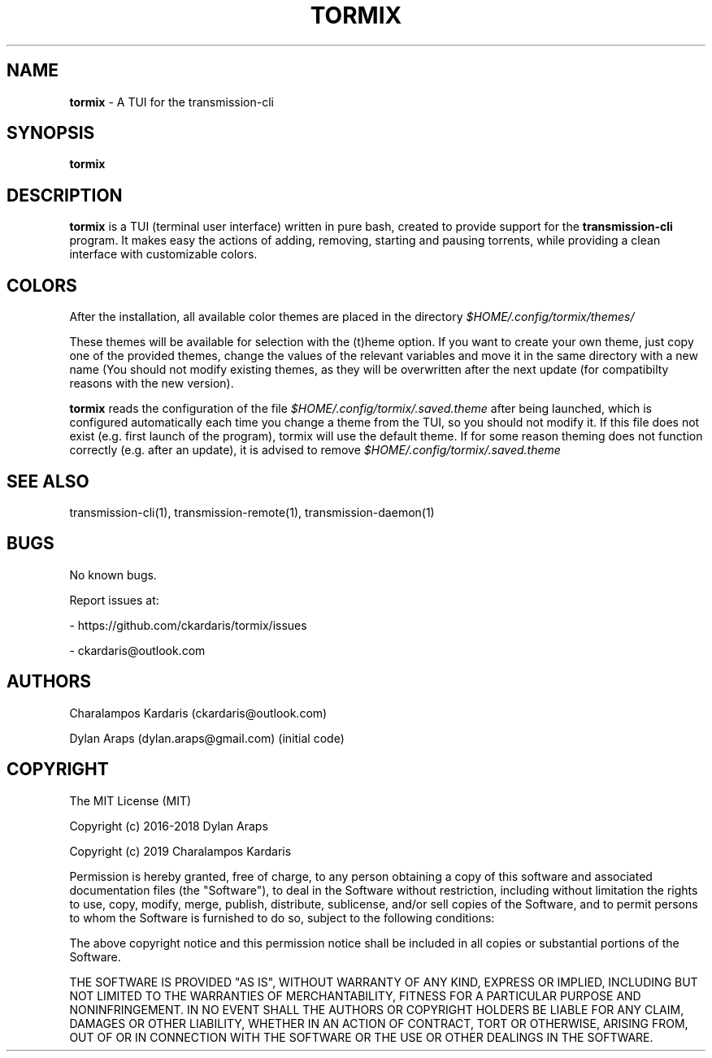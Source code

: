 .\" Manpage for tormix.
.\" Contact ckardarisk@outlook.com to correct errors or typos.
.TH TORMIX 1 "Feb 2019" "tormix" "User Commands"
.SH NAME
.B tormix 
\- A TUI for the transmission-cli 
.SH SYNOPSIS
.B tormix
.SH DESCRIPTION
.B tormix 
is a TUI (terminal user interface) written in pure bash, created to provide support for the 
.B transmission-cli 
program. 
It makes easy the actions of adding, removing, starting and pausing torrents, 
while providing a clean interface with customizable colors.
.SH COLORS
After the installation, all available color themes are placed in the directory 
.I $HOME/.config/tormix/themes/

These themes will be available for selection with the (t)heme option. 
If you want to create your own theme, just 
copy one of the provided themes, change the values of the relevant variables and move it in the same 
directory with a new name (You should not modify existing themes, as they will be overwritten after the next update
(for compatibilty reasons with the new version). 

.B tormix 
reads the configuration of the file 
.I $HOME/.config/tormix/.saved.theme 
after being launched, which is
configured automatically each time you change a theme from the TUI, so you should not modify it.
If this file does not exist (e.g. first launch of the program), tormix will use the default theme. 
If for some reason theming does not function correctly (e.g. after an update), it is advised to remove 
.I $HOME/.config/tormix/.saved.theme
.SH SEE ALSO
transmission-cli(1), transmission-remote(1), transmission-daemon(1)
.SH BUGS
No known bugs.

Report issues at: 

- https://github.com/ckardaris/tormix/issues

- ckardaris@outlook.com
.SH AUTHORS
Charalampos Kardaris (ckardaris@outlook.com)

Dylan Araps (dylan.araps@gmail.com) (initial code)
.SH COPYRIGHT
The MIT License (MIT)

Copyright (c) 2016-2018 Dylan Araps

Copyright (c) 2019 Charalampos Kardaris

Permission is hereby granted, free of charge, to any person obtaining a copy
of this software and associated documentation files (the "Software"), to deal
in the Software without restriction, including without limitation the rights
to use, copy, modify, merge, publish, distribute, sublicense, and/or sell
copies of the Software, and to permit persons to whom the Software is
furnished to do so, subject to the following conditions:

The above copyright notice and this permission notice shall be included in all
copies or substantial portions of the Software.

THE SOFTWARE IS PROVIDED "AS IS", WITHOUT WARRANTY OF ANY KIND, EXPRESS OR
IMPLIED, INCLUDING BUT NOT LIMITED TO THE WARRANTIES OF MERCHANTABILITY,
FITNESS FOR A PARTICULAR PURPOSE AND NONINFRINGEMENT. IN NO EVENT SHALL THE
AUTHORS OR COPYRIGHT HOLDERS BE LIABLE FOR ANY CLAIM, DAMAGES OR OTHER
LIABILITY, WHETHER IN AN ACTION OF CONTRACT, TORT OR OTHERWISE, ARISING FROM,
OUT OF OR IN CONNECTION WITH THE SOFTWARE OR THE USE OR OTHER DEALINGS IN THE
SOFTWARE.
